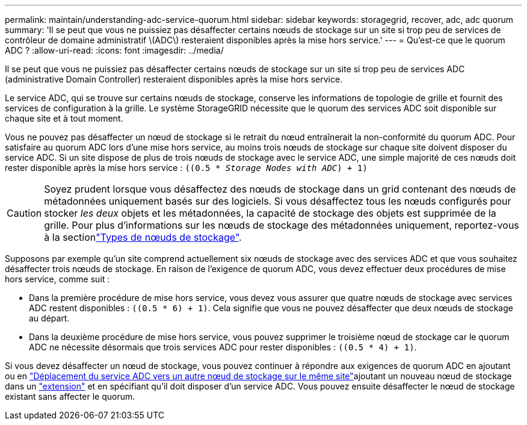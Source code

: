 ---
permalink: maintain/understanding-adc-service-quorum.html 
sidebar: sidebar 
keywords: storagegrid, recover, adc, adc quorum 
summary: 'Il se peut que vous ne puissiez pas désaffecter certains nœuds de stockage sur un site si trop peu de services de contrôleur de domaine administratif \(ADC\) resteraient disponibles après la mise hors service.' 
---
= Qu'est-ce que le quorum ADC ?
:allow-uri-read: 
:icons: font
:imagesdir: ../media/


[role="lead"]
Il se peut que vous ne puissiez pas désaffecter certains nœuds de stockage sur un site si trop peu de services ADC (administrative Domain Controller) resteraient disponibles après la mise hors service.

Le service ADC, qui se trouve sur certains nœuds de stockage, conserve les informations de topologie de grille et fournit des services de configuration à la grille. Le système StorageGRID nécessite que le quorum des services ADC soit disponible sur chaque site et à tout moment.

Vous ne pouvez pas désaffecter un nœud de stockage si le retrait du nœud entraînerait la non-conformité du quorum ADC. Pour satisfaire au quorum ADC lors d'une mise hors service, au moins trois nœuds de stockage sur chaque site doivent disposer du service ADC. Si un site dispose de plus de trois nœuds de stockage avec le service ADC, une simple majorité de ces nœuds doit rester disponible après la mise hors service : `((0.5 * _Storage Nodes with ADC_) + 1)`


CAUTION: Soyez prudent lorsque vous désaffectez des nœuds de stockage dans un grid contenant des nœuds de métadonnées uniquement basés sur des logiciels. Si vous désaffectez tous les nœuds configurés pour stocker _les deux_ objets et les métadonnées, la capacité de stockage des objets est supprimée de la grille. Pour plus d'informations sur les nœuds de stockage des métadonnées uniquement, reportez-vous à la sectionlink:../primer/what-storage-node-is.html#types-of-storage-nodes["Types de nœuds de stockage"].

Supposons par exemple qu'un site comprend actuellement six nœuds de stockage avec des services ADC et que vous souhaitez désaffecter trois nœuds de stockage. En raison de l'exigence de quorum ADC, vous devez effectuer deux procédures de mise hors service, comme suit :

* Dans la première procédure de mise hors service, vous devez vous assurer que quatre nœuds de stockage avec services ADC restent disponibles : `((0.5 * 6) + 1)`. Cela signifie que vous ne pouvez désaffecter que deux nœuds de stockage au départ.
* Dans la deuxième procédure de mise hors service, vous pouvez supprimer le troisième nœud de stockage car le quorum ADC ne nécessite désormais que trois services ADC pour rester disponibles : `((0.5 * 4) + 1)`.


Si vous devez désaffecter un nœud de stockage, vous pouvez continuer à répondre aux exigences de quorum ADC en ajoutant ou en link:../upgrade/changes-to-grid-management-api.html#new-private-endpoints-for-move-adc["Déplacement du service ADC vers un autre nœud de stockage sur le même site"]ajoutant un nouveau nœud de stockage dans un link:../expand/index.html["extension"] et en spécifiant qu'il doit disposer d'un service ADC. Vous pouvez ensuite désaffecter le nœud de stockage existant sans affecter le quorum.
